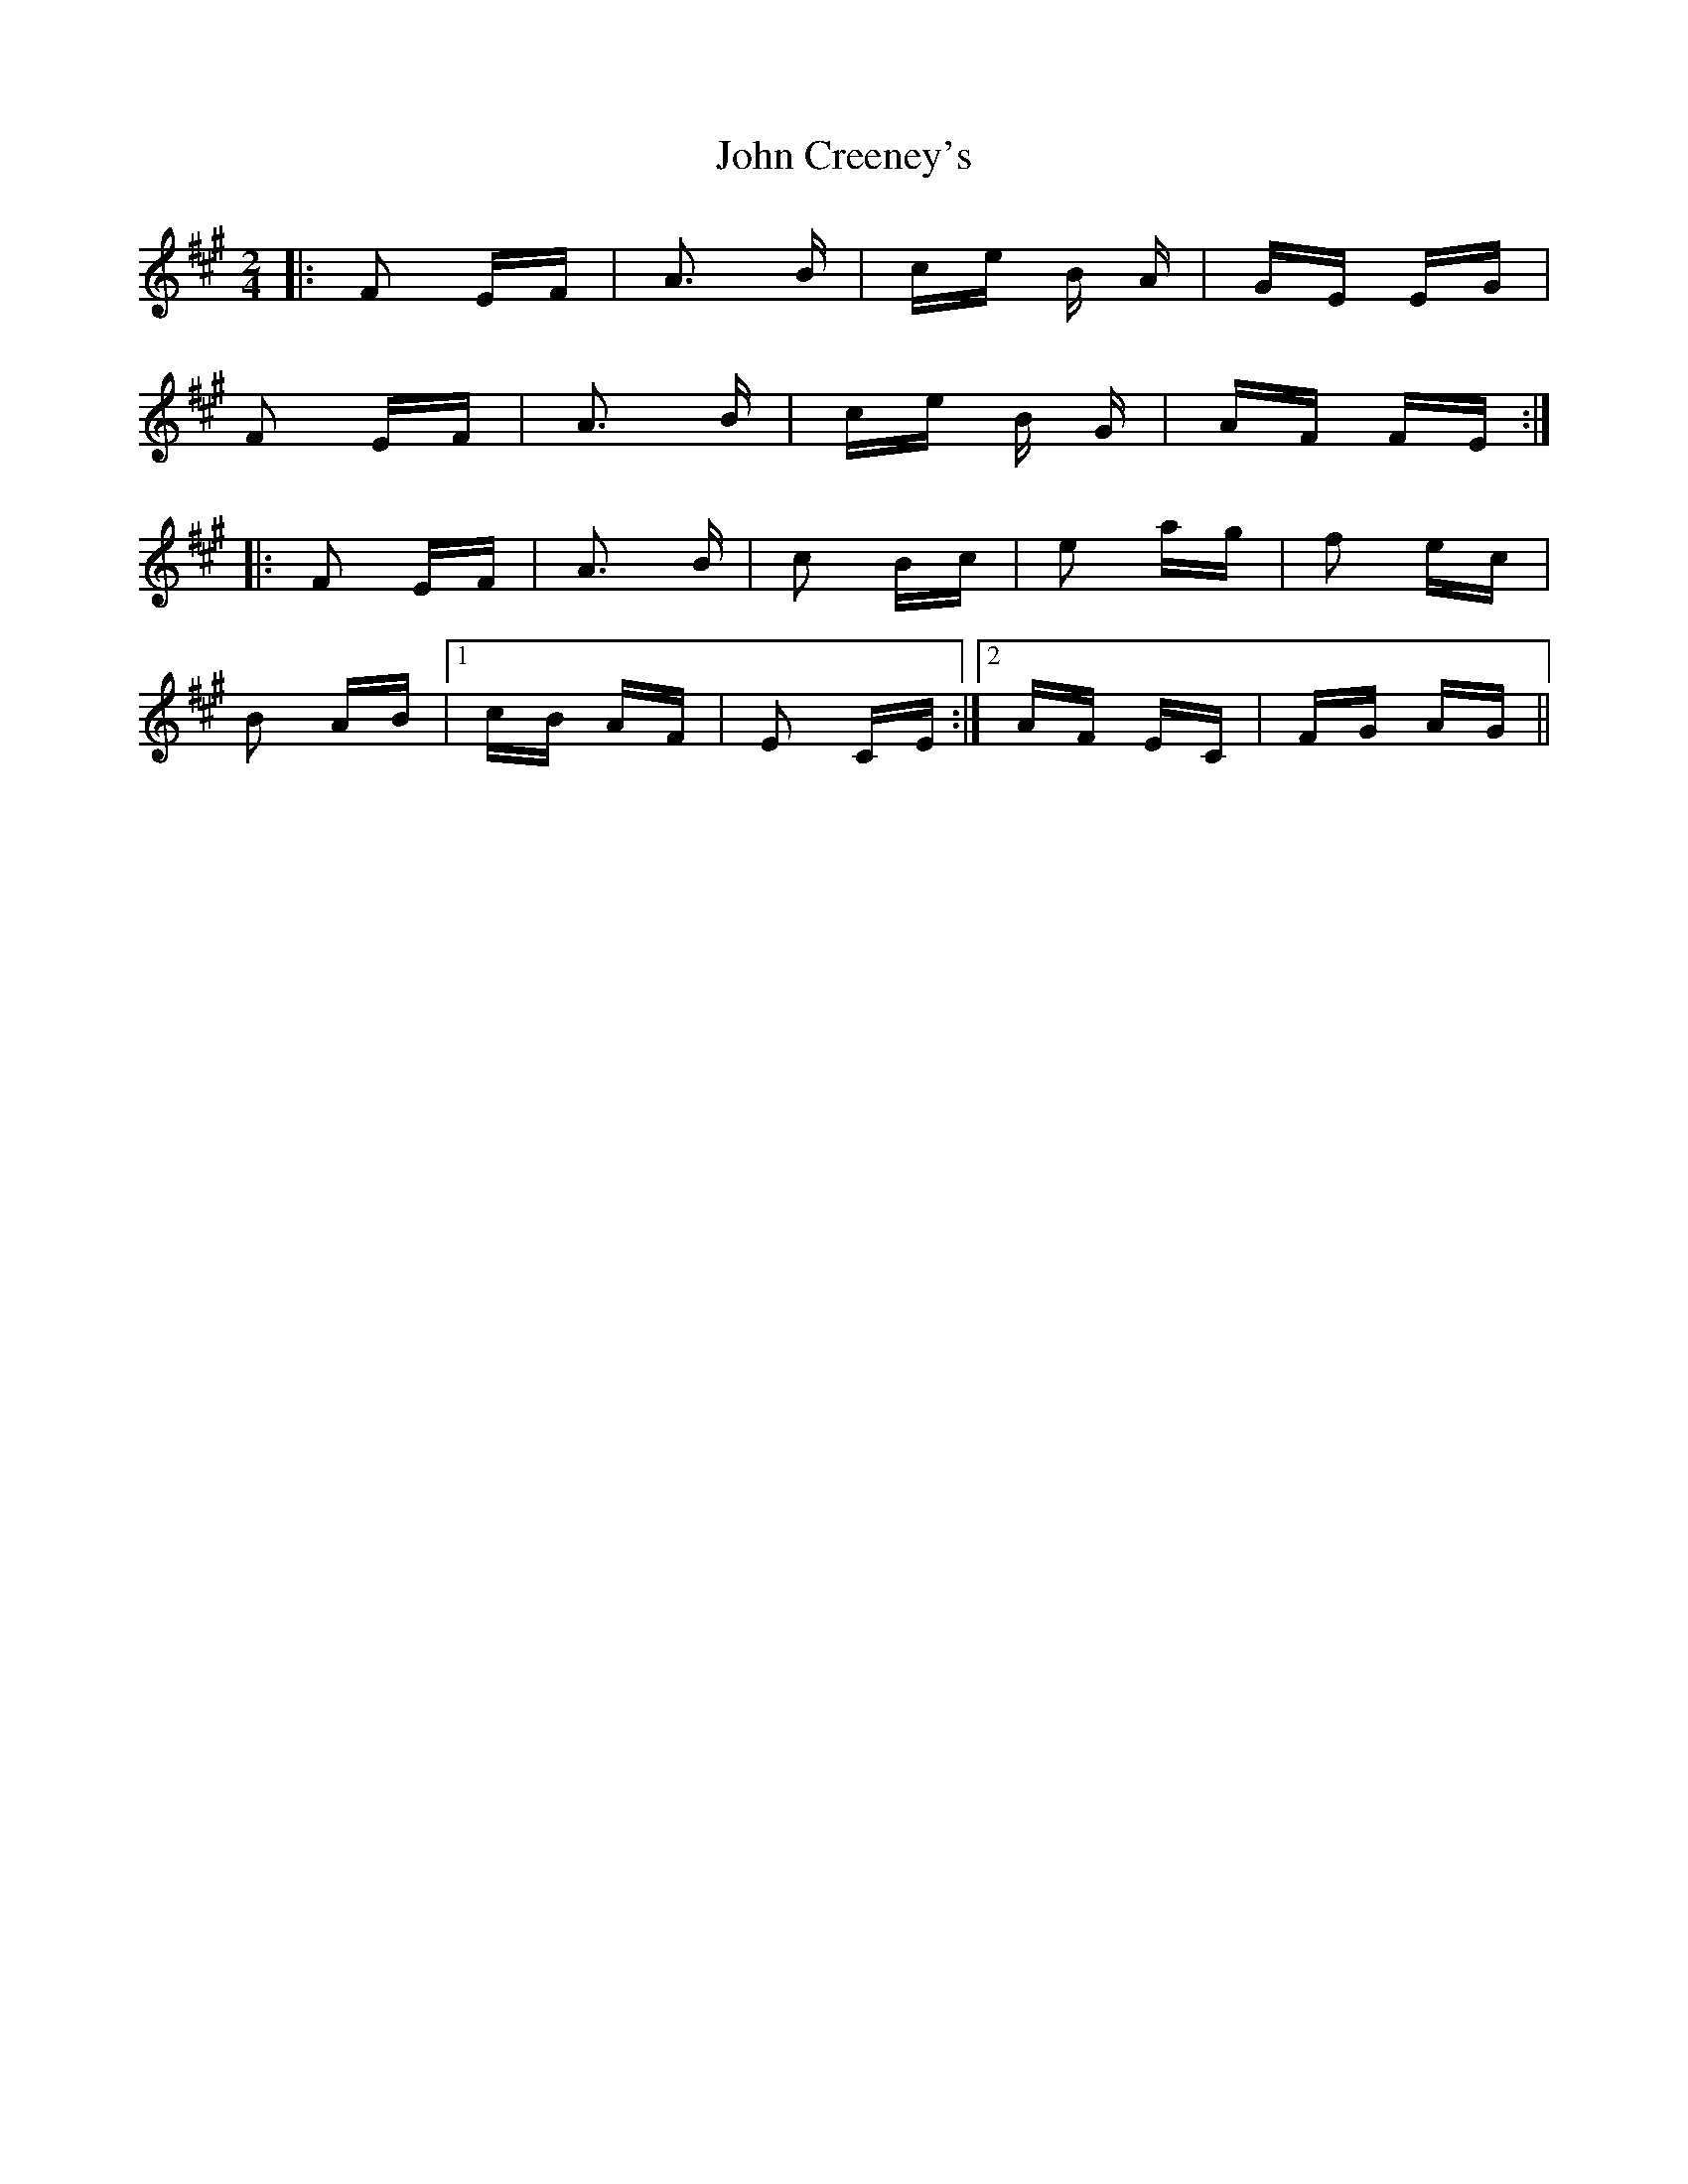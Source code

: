 X: 20374
T: John Creeney's
R: polka
M: 2/4
K: Bdorian
|:F2 EF|A3 B|ce B A|GE EG|
F2 EF|A3 B|ce B G|AF FE:|
|:F2 EF|A3 B|c2 Bc|e2 ag|f2 ec|
B2 AB|1 cB AF|E2 CE:|2 AF EC|FG AG||

